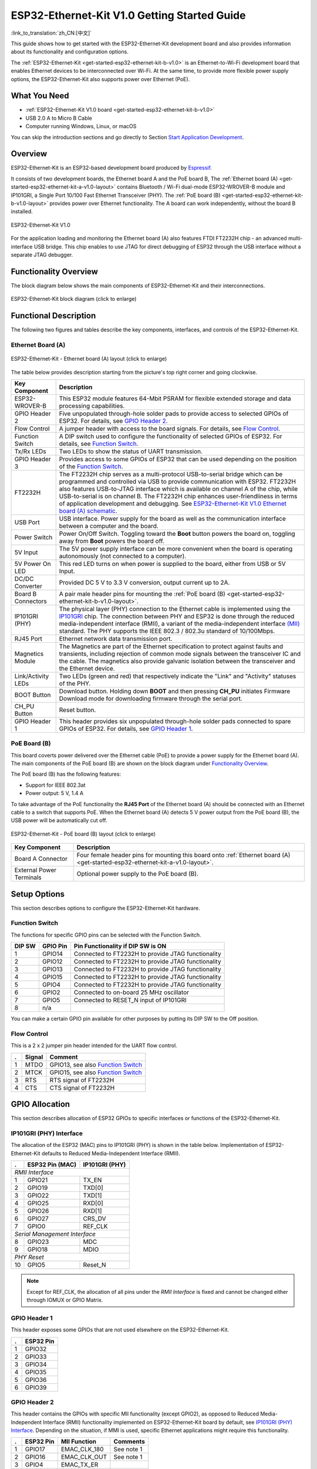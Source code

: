 ESP32-Ethernet-Kit V1.0 Getting Started Guide
=============================================

:link_to_translation:`zh_CN:[中文]`

This guide shows how to get started with the ESP32-Ethernet-Kit development board and also provides information about its functionality and configuration options.

The :ref:`ESP32-Ethernet-Kit <get-started-esp32-ethernet-kit-b-v1.0>` is an Ethernet-to-Wi-Fi development board that enables Ethernet devices to be interconnected over Wi-Fi. At the same time, to provide more flexible power supply options, the ESP32-Ethernet-Kit also supports power over Ethernet (PoE).

What You Need
-------------

* :ref:`ESP32-Ethernet-Kit V1.0 board <get-started-esp32-ethernet-kit-b-v1.0>`
* USB 2.0 A to Micro B Cable
* Computer running Windows, Linux, or macOS

You can skip the introduction sections and go directly to Section `Start Application Development`_.

Overview
--------

ESP32-Ethernet-Kit is an ESP32-based development board produced by `Espressif <https://espressif.com>`_.

It consists of two development boards, the Ethernet board A and the PoE board B, The :ref:`Ethernet board (A) <get-started-esp32-ethernet-kit-a-v1.0-layout>` contains Bluetooth / Wi-Fi dual-mode ESP32-WROVER-B module and IP101GRI, a Single Port 10/100 Fast Ethernet Transceiver (PHY). The :ref:`PoE board (B) <get-started-esp32-ethernet-kit-b-v1.0-layout>` provides power over Ethernet functionality. The A board can work independently, without the board B installed.

.. _get-started-esp32-ethernet-kit-b-v1.0:

.. figure:: ../../../_static/esp32-ethernet-kit-v1.0.png
    :align: center
    :alt: ESP32-Ethernet-Kit V1.0
    :figclass: align-center

    ESP32-Ethernet-Kit V1.0

For the application loading and monitoring the Ethernet board (A) also features FTDI FT2232H chip - an advanced multi-interface USB bridge. This chip enables to use JTAG for direct debugging of ESP32 through the USB interface without a separate JTAG debugger.


Functionality Overview
----------------------

The block diagram below shows the main components of ESP32-Ethernet-Kit and their interconnections.

.. figure:: ../../../_static/esp32-ethernet-kit-block-diagram.png
    :align: center
    :scale: 50%
    :alt: ESP32-Ethernet-Kit block diagram (click to enlarge)
    :figclass: align-center

    ESP32-Ethernet-Kit block diagram (click to enlarge)


Functional Description
----------------------

The following two figures and tables describe the key components, interfaces, and controls of the ESP32-Ethernet-Kit.


.. _get-started-esp32-ethernet-kit-a-v1.0-layout:

Ethernet Board (A)
^^^^^^^^^^^^^^^^^^

.. figure:: ../../../_static/esp32-ethernet-kit-a-v1.0-layout.png
    :align: center
    :scale: 80%
    :alt: ESP32-Ethernet-Kit - Ethernet board (A) layout
    :figclass: align-center

    ESP32-Ethernet-Kit - Ethernet board (A) layout (click to enlarge)

The table below provides description starting from the picture's top right corner and going clockwise.

==================  =================================================================================================================================
Key Component       Description
==================  =================================================================================================================================
ESP32-WROVER-B      This ESP32 module features 64-Mbit PSRAM for flexible extended storage and data processing capabilities.

GPIO Header 2       Five unpopulated through-hole solder pads to provide access to selected GPIOs of ESP32. For details, see `GPIO Header 2`_.

Flow Control        A jumper header with access to the board signals. For details, see `Flow Control`_.

Function Switch     A DIP switch used to configure the functionality of selected GPIOs of ESP32. For details, see `Function Switch`_.

Tx/Rx LEDs          Two LEDs to show the status of UART transmission.

GPIO Header 3       Provides access to some GPIOs of ESP32 that can be used depending on the position of the `Function Switch`_.

FT2232H              The FT2232H chip serves as a multi-protocol USB-to-serial bridge which can be programmed and controlled via USB to provide communication with ESP32. FT2232H also features USB-to-JTAG interface which is available on channel A of the chip, while USB-to-serial is on channel B. The FT2232H chip enhances user-friendliness in terms of application development and debugging. See `ESP32-Ethernet-Kit V1.0 Ethernet board (A) schematic`_.

USB Port            USB interface. Power supply for the board as well as the communication interface between a computer and the board.

Power Switch        Power On/Off Switch. Toggling toward the **Boot** button powers the board on, toggling away from **Boot** powers the board off.

5V Input            The 5V power supply interface can be more convenient when the board is operating autonomously (not connected to a computer).

5V Power On LED     This red LED turns on when power is supplied to the board, either from USB or 5V Input.

DC/DC Converter     Provided DC 5 V to 3.3 V conversion, output current up to 2A.

Board B Connectors  A pair male header pins for mounting the :ref:`PoE board (B) <get-started-esp32-ethernet-kit-b-v1.0-layout>`.

IP101GRI (PHY)      The physical layer (PHY) connection to the Ethernet cable is implemented using the `IP101GRI <http://www.bdtic.com/DataSheet/ICplus/IP101G_DS_R01_20121224.pdf>`_ chip. The connection between PHY and ESP32 is done through the reduced media-independent interface (RMII), a variant of the media-independent interface `(MII) <https://en.wikipedia.org/wiki/Media-independent_interface>`_ standard. The PHY supports the IEEE 802.3 / 802.3u standard of 10/100Mbps.

RJ45 Port           Ethernet network data transmission port.

Magnetics Module    The Magnetics are part of the Ethernet specification to protect against faults and transients, including rejection of common mode signals between the transceiver IC and the cable. The magnetics also provide galvanic isolation between the transceiver and the Ethernet device.

Link/Activity LEDs  Two LEDs (green and red) that respectively indicate the "Link" and "Activity" statuses of the PHY.

BOOT Button         Download button. Holding down **BOOT** and then pressing **CH_PU** initiates Firmware Download mode for downloading firmware through the serial port.

CH_PU Button        Reset button.

GPIO Header 1       This header provides six unpopulated through-hole solder pads connected to spare GPIOs of ESP32. For details, see `GPIO Header 1`_.

==================  =================================================================================================================================


.. _get-started-esp32-ethernet-kit-b-v1.0-layout:

PoE Board (B)
^^^^^^^^^^^^^

This board coverts power delivered over the Ethernet cable (PoE) to provide a power supply for the Ethernet board (A). The main components of the PoE board (B) are shown on the block diagram under `Functionality Overview`_.

The PoE board (B) has the following features:

* Support for IEEE 802.3at
* Power output: 5 V, 1.4 A

To take advantage of the PoE functionality the **RJ45 Port** of the Ethernet board (A) should be connected with an Ethernet cable to a switch that supports PoE. When the Ethernet board (A) detects 5 V power output from the PoE board (B), the USB power will be automatically cut off.

.. figure:: ../../../_static/esp32-ethernet-kit-b-v1.0-layout.png
    :align: center
    :scale: 80%
    :alt: ESP32-Ethernet-Kit - PoE board (B)
    :figclass: align-center

    ESP32-Ethernet-Kit - PoE board (B) layout (click to enlarge)

==========================  =================================================================================================================================
Key Component               Description
==========================  =================================================================================================================================
Board A Connector           Four female header pins for mounting this board onto :ref:`Ethernet board (A) <get-started-esp32-ethernet-kit-a-v1.0-layout>`.

External Power Terminals    Optional power supply to the PoE board (B).

==========================  =================================================================================================================================


.. _get-started-esp32-ethernet-kit-b-v1.0-setup-options:

Setup Options
-------------

This section describes options to configure the ESP32-Ethernet-Kit hardware.


Function Switch
^^^^^^^^^^^^^^^

The functions for specific GPIO pins can be selected with the Function Switch.

=======  ================  ================================================================
DIP SW   GPIO Pin          Pin Functionality if DIP SW is ON
=======  ================  ================================================================
 1       GPIO14            Connected to FT2232H to provide JTAG functionality
 2       GPIO12            Connected to FT2232H to provide JTAG functionality
 3       GPIO13            Connected to FT2232H to provide JTAG functionality
 4       GPIO15            Connected to FT2232H to provide JTAG functionality
 5       GPIO4             Connected to FT2232H to provide JTAG functionality
 6       GPIO2             Connected to on-board 25 MHz oscillator
 7       GPIO5             Connected to RESET_N input of IP101GRI
 8       n/a
=======  ================  ================================================================

You can make a certain GPIO pin available for other purposes by putting its DIP SW to the Off position.


Flow Control
^^^^^^^^^^^^

This is a 2 x 2 jumper pin header intended for the UART flow control.

====  =======  =================================================
.     Signal   Comment
====  =======  =================================================
 1    MTDO     GPIO13, see also `Function Switch`_
 2    MTCK     GPIO15, see also `Function Switch`_
 3    RTS      RTS signal of FT2232H
 4    CTS      CTS signal of FT2232H
====  =======  =================================================


GPIO Allocation
---------------

This section describes allocation of ESP32 GPIOs to specific interfaces or functions of the ESP32-Ethernet-Kit.


IP101GRI (PHY) Interface
^^^^^^^^^^^^^^^^^^^^^^^^

The allocation of the ESP32 (MAC) pins to IP101GRI (PHY) is shown in the table below. Implementation of ESP32-Ethernet-Kit defaults to Reduced Media-Independent Interface (RMII).

====  ================  ===============
.     ESP32 Pin (MAC)   IP101GRI (PHY)
====  ================  ===============
*RMII Interface*
---------------------------------------
 1    GPIO21            TX_EN
 2    GPIO19            TXD[0]
 3    GPIO22            TXD[1]
 4    GPIO25            RXD[0]
 5    GPIO26            RXD[1]
 6    GPIO27            CRS_DV
 7    GPIO0             REF_CLK
----  ----------------  ---------------
*Serial Management Interface*
---------------------------------------
 8    GPIO23            MDC
 9    GPIO18            MDIO
----  ----------------  ---------------
*PHY Reset*
---------------------------------------
10    GPIO5             Reset_N
====  ================  ===============

.. note::

    Except for REF_CLK, the allocation of all pins under the *RMII Interface* is fixed and cannot be changed either through IOMUX or GPIO Matrix.


GPIO Header 1
^^^^^^^^^^^^^

This header exposes some GPIOs that are not used elsewhere on the ESP32-Ethernet-Kit.

====  ================
.     ESP32 Pin
====  ================
 1    GPIO32
 2    GPIO33
 3    GPIO34
 4    GPIO35
 5    GPIO36
 6    GPIO39
====  ================


GPIO Header 2
^^^^^^^^^^^^^

This header contains the GPIOs with specific MII functionality (except GPIO2), as opposed to Reduced Media-Independent Interface (RMII) functionality implemented on ESP32-Ethernet-Kit board by default, see `IP101GRI (PHY) Interface`_. Depending on the situation, if MMI is used, specific Ethernet applications might require this functionality.

====  ==========  =================  ==================
.     ESP32 Pin   MII Function       Comments
====  ==========  =================  ==================
 1    GPIO17      EMAC_CLK_180       See note 1
 2    GPIO16      EMAC_CLK_OUT       See note 1
 3    GPIO4       EMAC_TX_ER
 4    GPIO2       n/a                See note 2
 5    GPIO5       EMAC_RX_CLK        See note 2
====  ==========  =================  ==================

.. note::

    1. The ESP32 pins GPIO16 and GPIO17 are not broken out to the ESP32-WROVER-B module and therefore not available for use. If you need to use these pins, please solder a module without SPIRAM memory inside, e.g. the ESP32-WROOM-32D or ESP32-SOLO-1.
    2. Functionality depends on the settings of the `Function Switch`_.


GPIO Header 3
^^^^^^^^^^^^^

The functionality of GPIOs connected to this header depends on the settings of the `Function Switch`_.

====  ===========
.     ESP32 Pin
====  ===========
 1     GPIO15
 2     GPIO13
 3     GPIO12
 4     GPIO14
 5     GND
 6     3V3
====  ===========


GPIO Allocation Summary
^^^^^^^^^^^^^^^^^^^^^^^

.. csv-table::
    :header: ESP32-WROVER-B,IP101GRI,UART,JTAG,GPIO, Comments

    S_VP,,,,IO36,
    S_VN,,,,IO39,
    IO34,,,,IO34,
    IO35,,,,IO35,
    IO32,,,,IO32,
    IO33,,,,IO33,
    IO25,RXD[0],,,,
    IO26,RXD[1],,,,
    IO27,CRS_DV,,,,
    IO14,,,TMS,IO14,
    IO12,,,TDI,IO12,
    IO13,,RTS,TCK,IO13,
    IO15,,CTS,TDO,IO15,
    IO2,,,,IO2,See notes 1 and 3 below
    IO0,REF_CLK,,,,See notes 2 and 3 below
    IO4,,,nTRST,IO4,
    IO16,,,,IO16 (NC),See note 4 below
    IO17,,,,IO17 (NC),See note 4 below
    IO5,Reset_N,,,IO5,
    IO18,MDIO,,,,
    IO19,TXD[0],,,,
    IO21,TX_EN,,,,
    RXD0,,RXD,,,
    TXD0,,TXD,,,
    IO22,TXD[1],,,,
    IO23,MDC,,,,


.. note::

    1. GPIO2 is used to enable external oscillator of the PHY.
    2. GPIO0 is a source of 50 MHz reference clock for the PHY. The clock signal is first inverted, to account for transmission line delay, and then supplied to the PHY.
    3. To prevent affecting the power-on state of GPIO0 by the clock output on the PHY side, the PHY external oscillator is enabled using GPIO2 after ESP32 is powered up.
    4. The ESP32 pins GPIO16 and GPIO17 are not broken out to the ESP32-WROVER-B module and therefore not available for use. If you need to use these pins, please solder a module without SPIRAM memory inside, e.g. the ESP32-WROOM-32D or ESP32-SOLO-1.


Start Application Development
-----------------------------

Before powering up your ESP32-Ethernet-Kit, please make sure that the board is in good condition with no obvious signs of damage.

Initial Setup
^^^^^^^^^^^^^

1. Set the **Function Switch** on the :ref:`Ethernet board (A) <get-started-esp32-ethernet-kit-a-v1.0-layout>` to its default position by turning all the switches to **ON**.
2. To simplify flashing and testing the application, do not install any jumpers and do not connect any signals to the board headers.
3. The :ref:`PoE board (B) <get-started-esp32-ethernet-kit-b-v1.0-layout>` can now be plugged in, but do not connect external power to it.
4. Connect the :ref:`Ethernet board (A) <get-started-esp32-ethernet-kit-a-v1.0-layout>` to the PC with a USB cable.
5. Turn the **Power Switch** from GND to 5V0 position, the **5V Power On LED** should light up.


Now to Development
^^^^^^^^^^^^^^^^^^

Proceed to :doc:`../../get-started/index`, where Section :ref:`get-started-step-by-step` will quickly help you set up the development environment and then flash an example project onto your board.

Move on to the next section only if you have successfully completed all the above steps.


Configure and Load the Ethernet Example
^^^^^^^^^^^^^^^^^^^^^^^^^^^^^^^^^^^^^^^

After setting up the development environment and testing the board, you can configure and flash the :example:`ethernet/basic` example. This example has been created for testing Ethernet functionality. It supports different PHY, including **IP101GRI** installed on :ref:`ESP32-Ethernet-Kit V1.0 board <get-started-esp32-ethernet-kit-b-v1.0>`.


Related Documents
-----------------

* `ESP32-Ethernet-Kit V1.0 Ethernet board (A) schematic`_ (PDF)
* `ESP32-Ethernet-Kit V1.0 PoE board (B) schematic`_ (PDF)
* `ESP32 Datasheet <https://www.espressif.com/sites/default/files/documentation/esp32_datasheet_en.pdf>`_ (PDF)
* `ESP32-WROVER-B Datasheet <https://espressif.com/sites/default/files/documentation/esp32-wrover-b_datasheet_en.pdf>`_ (PDF)
* :doc:`../../api-guides/jtag-debugging/index`
* :doc:`../../hw-reference/index`

For other design documentation for the board, please contact us at sales@espressif.com.

.. _ESP32-Ethernet-Kit V1.0 Ethernet board (A) schematic: https://dl.espressif.com/dl/schematics/SCH_ESP32-ETHERNET-KIT_A_V1.0_20190517.pdf
.. _ESP32-Ethernet-Kit V1.0 PoE board (B) schematic: https://dl.espressif.com/dl/schematics/SCH_ESP32-ETHERNET-KIT_B_V1.0_20190517.pdf
